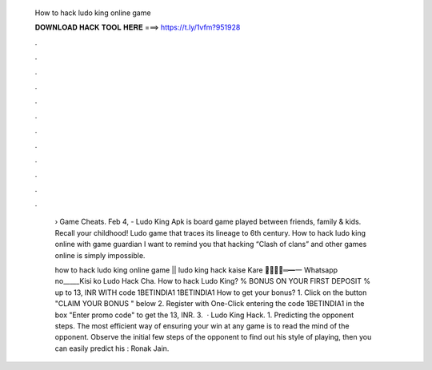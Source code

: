   How to hack ludo king online game
  
  
  
  𝐃𝐎𝐖𝐍𝐋𝐎𝐀𝐃 𝐇𝐀𝐂𝐊 𝐓𝐎𝐎𝐋 𝐇𝐄𝐑𝐄 ===> https://t.ly/1vfm?951928
  
  
  
  .
  
  
  
  .
  
  
  
  .
  
  
  
  .
  
  
  
  .
  
  
  
  .
  
  
  
  .
  
  
  
  .
  
  
  
  .
  
  
  
  .
  
  
  
  .
  
  
  
  .
  
   › Game Cheats. Feb 4, - Ludo King Apk is board game played between friends, family & kids. Recall your childhood! Ludo game that traces its lineage to 6th century. How to hack ludo king online with game guardian I want to remind you that hacking “Clash of clans” and other games online is simply impossible.
   
   how to hack ludo king online game || ludo king hack kaise Kare ︻̷̿┻̿═━一 Whatsapp no_____Kisi ko Ludo Hack Cha. How to hack Ludo King? % BONUS ON YOUR FIRST DEPOSIT % up to 13, INR WITH code 1BETINDIA1 1BETINDIA1 How to get your bonus? 1. Click on the button "CLAIM YOUR BONUS " below 2. Register with One-Click entering the code 1BETINDIA1 in the box "Enter promo code" to get the 13, INR. 3.  · Ludo King Hack. 1. Predicting the opponent steps. The most efficient way of ensuring your win at any game is to read the mind of the opponent. Observe the initial few steps of the opponent to find out his style of playing, then you can easily predict his : Ronak Jain.
